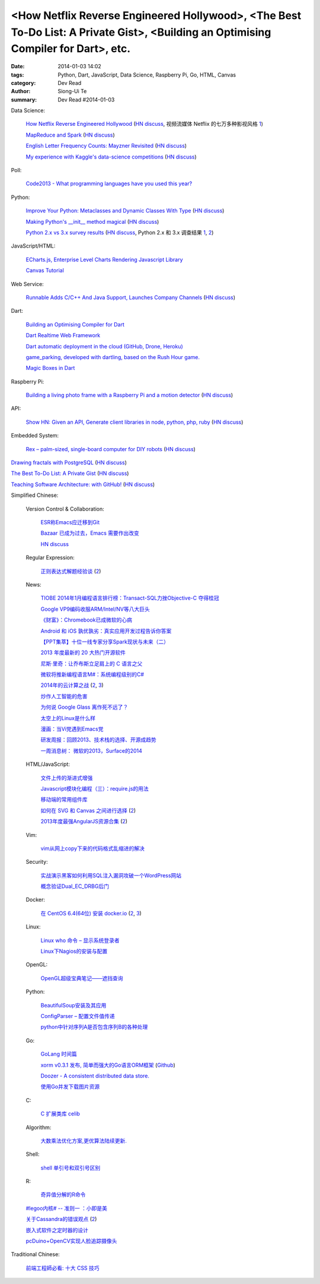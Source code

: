 <How Netflix Reverse Engineered Hollywood>, <The Best To-Do List: A Private Gist>, <Building an Optimising Compiler for Dart>, etc.
###################################################################################################################################

:date: 2014-01-03 14:02
:tags: Python, Dart, JavaScript, Data Science, Raspberry Pi, Go, HTML, Canvas
:category: Dev Read
:author: Siong-Ui Te
:summary: Dev Read #2014-01-03


Data Science:

  `How Netflix Reverse Engineered Hollywood <http://www.theatlantic.com/technology/archive/2014/01/how-netflix-reverse-engineered-hollywood/282679/>`_
  (`HN discuss <https://news.ycombinator.com/item?id=7000686>`__,
  视频流媒体 Netflix 的七万多种影视风格 `1 <http://tech2ipo.com/62905>`__)

  `MapReduce and Spark <http://vision.cloudera.com/mapreduce-spark/>`_
  (`HN discuss <https://news.ycombinator.com/item?id=7003029>`__)

  `English Letter Frequency Counts: Mayzner Revisited  <http://norvig.com/mayzner.html>`_
  (`HN discuss <https://news.ycombinator.com/item?id=7005280>`__)

  `My experience with Kaggle's data-science competitions <http://dhruvbhatia.com/thoughts/kaggle-data-science-competitions/>`_
  (`HN discuss <https://news.ycombinator.com/item?id=7004944>`__)

Poll:

  `Code2013 - What programming languages have you used this year? <http://code2013.herokuapp.com/>`_

Python:

  `Improve Your Python: Metaclasses and Dynamic Classes With Type <http://www.jeffknupp.com/blog/2013/12/28/improve-your-python-metaclasses-and-dynamic-classes-with-type/>`_
  (`HN discuss <https://news.ycombinator.com/item?id=7000425>`__)

  `Making Python's __init__ method magical <http://blog.lerner.co.il/making-init-methods-magical-with-autoinit/>`_
  (`HN discuss <https://news.ycombinator.com/item?id=7004864>`__)

  `Python 2.x vs 3.x survey results <https://wiki.python.org/moin/2.x-vs-3.x-survey>`_
  (`HN discuss <https://news.ycombinator.com/item?id=7005711>`__,
  Python 2.x 和 3.x 调查结果 `1 <http://www.oschina.net/news/47494/python-2-x-vs-3-x-survey>`__,
  `2 <http://www.linuxeden.com/html/news/20140104/147169.html>`__)

JavaScript/HTML:

  `ECharts.js, Enterprise Level Charts Rendering Javascript Library <http://www.codersgrid.com/2014/01/03/echarts-js-enterprise-level-charts-rendering-javascript-library/>`_

  `Canvas Tutorial <http://billmill.org/static/canvastutorial/>`_

Web Service:

  `Runnable Adds C/C++ And Java Support, Launches Company Channels <http://techcrunch.com/2014/01/02/code-discovery-service-runnable-adds-cc-and-java-support-launches-company-channels/>`_
  (`HN discuss <https://news.ycombinator.com/item?id=7000648>`__)

Dart:

  `Building an Optimising Compiler for Dart <http://www.infoq.com/presentations/dart-compiler>`_

  `Dart Realtime Web Framework <https://github.com/jorishermans/dart-force>`_

  `Dart automatic deployment in the cloud (GitHub, Drone, Heroku) <http://gereinhartasdartisan.blogspot.com/2014/01/dart-automatic-deployment-in-cloud.html>`_

  `game_parking, developed with dartling, based on the Rush Hour game. <http://learningdart.org/app/game_parking/game_parking.html>`_

  `Magic Boxes in Dart <http://goo.gl/If02AH>`_

Raspberry Pi:

  `Building a living photo frame with a Raspberry Pi and a motion detector <http://www.ofbrooklyn.com/2014/01/2/building-photo-frame-raspberry-pi-motion-detector/>`_
  (`HN discuss <https://news.ycombinator.com/item?id=7001261>`__)

API:

  `Show HN: Given an API, Generate client libraries in node, python, php, ruby <https://github.com/pksunkara/alpaca>`_
  (`HN discuss <https://news.ycombinator.com/item?id=7005348>`__)

Embedded System:

  `Rex – palm-sized, single-board computer for DIY robots <http://www.kickstarter.com/projects/alphalem/rex-the-brain-for-robots>`_
  (`HN discuss <https://news.ycombinator.com/item?id=7000877>`__)


`Drawing fractals with PostgreSQL <http://explainextended.com/2013/12/31/happy-new-year-5/>`_
(`HN discuss <https://news.ycombinator.com/item?id=7001418>`__)

`The Best To-Do List: A Private Gist <http://carlsednaoui.com/post/70299468325/the-best-to-do-list-a-private-gist>`_
(`HN discuss <https://news.ycombinator.com/item?id=7000953>`__)

`Teaching Software Architecture: with GitHub! <http://avandeursen.com/2013/12/30/teaching-software-architecture-with-github/>`_
(`HN discuss <https://news.ycombinator.com/item?id=7004629>`__)


Simplified Chinese:

  Version Control & Collaboration:

    `ESR称Emacs应迁移到Git <http://www.solidot.org/story?sid=37880>`_

    `Bazaar 已成为过去，Emacs 需要作出改变 <http://www.oschina.net/news/47469/bazaar-is-dying-emacs-need-move>`_

    `HN discuss <https://news.ycombinator.com/item?id=6999096>`_

  Regular Expression:

    `正则表达式解题经验谈 <http://www.luanxiang.org/blog/archives/984.html>`_
    (`2 <http://my.oschina.net/OliverTwist/blog/189813>`__)

  News:

    `TIOBE 2014年1月编程语言排行榜：Transact-SQL力挫Objective-C 夺得桂冠 <http://www.csdn.net/article/2014-01-03/2818000-TIOBE>`_

    `Google VP9编码收服ARM/Intel/NV等八大巨头 <http://linux.cn/thread/12162/1/1/>`_

    `《财富》：Chromebook已成微软的心病 <http://www.linuxeden.com/html/news/20140103/147133.html>`_

    `Android 和 iOS 孰优孰劣：真实应用开发过程告诉你答案 <http://blog.jobbole.com/54050/>`_

    `【PPT集萃】十位一线专家分享Spark现状与未来（二） <http://www.csdn.net/article/2014-01-02/2817987-Hadoop-Apache-Spark-Shark>`_

    `2013 年度最新的 20 大热门开源软件 <http://www.oschina.net/news/47468/2013-top-20-newest-opensource-projects>`_

    `尼斯·里奇：让乔布斯立足肩上的 C 语言之父 <http://blog.jobbole.com/54724/>`_

    `微软将推新编程语言M#：系统编程级别的C# <http://blog.jobbole.com/54732/>`_

    `2014年的云计算之战 <http://tech2ipo.com/62891>`_
    (`2 <http://www.pythoner.cn/home/blog/cloud-wars-in-2014-amazon-versus-google-and-other-follies/>`__,
    `3 <http://www.linuxeden.com/html/itnews/20140103/147145.html>`__)

    `炒作人工智能的危害 <http://www.linuxeden.com/html/itnews/20140103/147136.html>`_

    `为何说 Google Glass 离作死不远了？ <http://www.linuxeden.com/html/news/20140103/147141.html>`_

    `太空上的Linux是什么样 <http://www.linuxeden.com/html/news/20140103/147143.html>`_

    `漫画：当Vi党遇到Emacs党 <http://www.linuxeden.com/html/picture/fun/0103/147148.html>`_

    `研发周报：回顾2013、技术栈的选择、开源成趋势 <http://www.csdn.net/article/2014-01-03/2818004-software-weekly-report>`_

    `一周消息树： 微软的2013，Surface的2014 <http://www.csdn.net/article/2014-01-03/2818002-Weekly-news>`_

  HTML/JavaScript:

    `文件上传的渐进式增强 <http://my.oschina.net/u/874225/blog/189736>`_

    `Javascript模块化编程（三）：require.js的用法 <http://my.oschina.net/u/1403186/blog/189938>`_

    `移动端的常用组件库 <http://my.oschina.net/ChunQiang/blog/189905>`_

    `如何在 SVG 和 Canvas 之间进行选择 <http://msdn.microsoft.com/zh-cn/library/gg193983>`_
    (`2 <http://my.oschina.net/lujian863/blog/189803>`__)

    `2013年度最强AngularJS资源合集 <http://www.csdn.net/article/2014-01-03/2818005-AngularJS-Google-resource>`_
    (`2 <http://www.linuxeden.com/html/news/20140104/147156.html>`__)

  Vim:

    `vim从网上copy下来的代码格式乱缩进的解决 <http://my.oschina.net/u/1024767/blog/189733>`_

  Security:

    `实战演示黑客如何利用SQL注入漏洞攻破一个WordPress网站 <http://www.pythoner.cn/home/blog/sql-injection-wodpress-demo/>`_

    `概念验证Dual_EC_DRBG后门 <http://www.solidot.org/story?sid=37866>`_

  Docker:

    `在 CentOS 6.4(64位) 安装 docker.io <http://www.oschina.net/translate/nstalling-dockerio-on-centos-64-64-bit>`_
    (`2 <http://linux.cn/thread/12164/1/1/>`__,
    `3 <http://www.linuxeden.com/html/news/20140103/147126.html>`__)

  Linux:

    `Linux who 命令 – 显示系统登录者 <http://linux.cn/thread/12161/1/1/>`_

    `Linux下Nagios的安装与配置 <http://linux.cn/thread/12160/1/1/>`_

  OpenGL:

    `OpenGL超级宝典笔记——遮挡查询 <http://my.oschina.net/sweetdark/blog/189666>`_

  Python:

    `BeautifulSoup安装及其应用 <http://my.oschina.net/u/1432929/blog/189660>`_

    `ConfigParser – 配置文件值传递 <http://www.oschina.net/code/snippet_4158_27723>`_

    `python中针对序列A是否包含序列B的各种处理 <http://my.oschina.net/hupy/blog/189769>`_

  Go:

    `GoLang 时间篇 <http://my.oschina.net/alexskywinner/blog/189693>`_

    `xorm v0.3.1 发布, 简单而强大的Go语言ORM框架 <http://www.oschina.net/news/47446/xorm-v0-3-1>`_
    (`Github <https://github.com/lunny/xorm>`__)

    `Doozer - A consistent distributed data store. <https://github.com/ha/doozerd>`_

    `使用Go并发下载图片资源 <http://my.oschina.net/qbit/blog/189928>`_

  C:

    `C 扩展类库 celib <http://www.oschina.net/p/celib>`_

  Algorithm:

    `大数乘法优化方案,更优算法陆续更新. <http://my.oschina.net/u/152818/blog/189732>`_

  Shell:

    `shell 单引号和双引号区别 <http://my.oschina.net/davisqi/blog/189912>`_

  R:

    `奇异值分解的R命令 <http://my.oschina.net/u/1272414/blog/189929>`_

  `#legoo内核# -- 准则一 ：小即是美 <http://my.oschina.net/qfhxj/blog/189694>`_

  `关于Cassandra的错误观点 <http://www.infoq.com/cn/articles/cassandra-mythology>`_
  (`2 <http://www.linuxeden.com/html/database/20140105/147198.html>`__)

  `嵌入式软件之定时器的设计 <http://my.oschina.net/rade/blog/189825>`_

  `pcDuino+OpenCV实现人脸追踪摄像头 <http://www.oschina.net/question/1425530_139916>`_


Traditional Chinese:

  `前端工程師必看: 十大 CSS 技巧 <http://blog.wu-boy.com/2014/01/10-great-css-tips-for-every-web-developer/>`_
